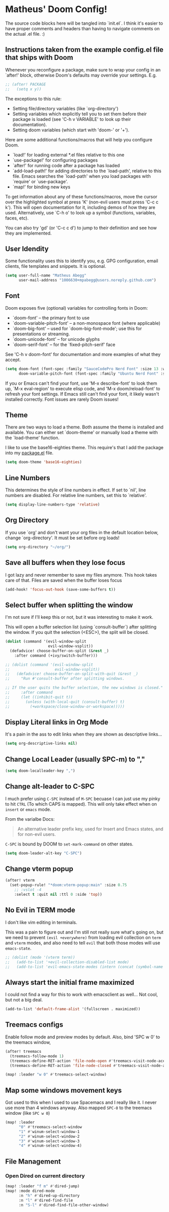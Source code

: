 * Matheus' Doom Config!
The source code blocks here will be tangled into `init.el`. I think it's easier to have proper comments and headers than having to navigate comments on the actual .el file. :)


** Instructions taken from the example config.el file that ships with Doom
 Whenever you reconfigure a package, make sure to wrap your config in an `after!' block, otherwise Doom's defaults may override your settings.
 E.g.
#+begin_src emacs-lisp :tangle no
;; (after! PACKAGE
;;   (setq x y))
#+end_src

 The exceptions to this rule:

   - Setting file/directory variables (like `org-directory')
   - Setting variables which explicitly tell you to set them before their
     package is loaded (see 'C-h v VARIABLE' to look up their documentation).
   - Setting doom variables (which start with 'doom-' or '+').

 Here are some additional functions/macros that will help you configure Doom.

 - `load!' for loading external *.el files relative to this one
 - `use-package!' for configuring packages
 - `after!' for running code after a package has loaded
 - `add-load-path!' for adding directories to the `load-path', relative to this file. Emacs searches the `load-path' when you load packages with `require' or `use-package'.
 - `map!' for binding new keys

 To get information about any of these functions/macros, move the cursor over the highlighted symbol at press 'K' (non-evil users must press 'C-c c k').
 This will open documentation for it, including demos of how they are used.
 Alternatively, use `C-h o' to look up a symbol (functions, variables, faces, etc).

 You can also try 'gd' (or 'C-c c d') to jump to their definition and see how they are implemented.

** User Idendity
 Some functionality uses this to identify you, e.g. GPG configuration, email clients, file templates and snippets. It is optional.

#+begin_src emacs-lisp
(setq user-full-name "Matheus Abegg"
      user-mail-address "1006630+mpabegg@users.noreply.github.com")
#+end_src


** Font

 Doom exposes five (optional) variables for controlling fonts in Doom:

 - `doom-font' -- the primary font to use
 - `doom-variable-pitch-font' -- a non-monospace font (where applicable)
 - `doom-big-font' -- used for `doom-big-font-mode'; use this for presentations or streaming.
 - `doom-unicode-font' -- for unicode glyphs
 - `doom-serif-font' -- for the `fixed-pitch-serif' face

 See 'C-h v doom-font' for documentation and more examples of what they accept.

#+begin_src emacs-lisp
(setq doom-font (font-spec :family "SauceCodePro Nerd Font" :size 13 :weight 'semi-bold)
      doom-variable-pitch-font (font-spec :family "Ubuntu Nerd Font" :size 13))
#+end_src


 If you or Emacs can't find your font, use 'M-x describe-font' to look them up, `M-x eval-region' to execute elisp code, and 'M-x doom/reload-font' to refresh your font settings. If Emacs still can't find your font, it likely wasn't installed correctly. Font issues are rarely Doom issues!

** Theme

 There are two ways to load a theme. Both assume the theme is installed and available. You can either set `doom-theme' or manually load a theme with the `load-theme' function.

 I like to use the base16-eighties theme. This require's that I add the package into my [[./packages.el][package.el]] file.

 #+begin_src emacs-lisp
(setq doom-theme 'base16-eighties)
 #+end_src

** Line Numbers

 This determines the style of line numbers in effect.
 If set to `nil', line numbers are disabled. For relative line numbers, set this to `relative'.

 #+begin_src emacs-lisp
(setq display-line-numbers-type 'relative)
 #+end_src

** Org Directory

 If you use `org' and don't want your org files in the default location below, change `org-directory'.
 It must be set before org loads!
 #+begin_src emacs-lisp
(setq org-directory "~/org/")
 #+end_src

** Save all buffers when they lose focus

I got lazy and never remember to save my files anymore. This hook takes care of that.
Files are saved when the buffer loses focus

#+begin_src emacs-lisp
(add-hook! 'focus-out-hook (save-some-buffers t))
#+end_src

** Select buffer when splitting the window

I'm not sure if I'll keep this or not, but it was interesting to make it work.

This will open a buffer selection list (using `consult-buffer`) after splitting the window. If you quit the selection (<ESC>), the split will be closed.

#+begin_src emacs-lisp
(dolist (command '(evil-window-split
                   evil-window-vsplit))
  (defadvice! choose-buffer-on-split (&rest _)
    :after command (+ivy/switch-buffer)))

;; (dolist (command '(evil-window-split
;;                    evil-window-vsplit))
;;   (defadvice! choose-buffer-on-split-with-quit (&rest _)
;;     "Run #'consult-buffer after splitting windows.

;; If the user quits the buffer selection, the new windows is closed."
;;     :after command
;;     (let ((inhibit-quit t))
;;       (unless (with-local-quit (consult-buffer) t)
;;         (+workspace/close-window-or-workspace)))))
#+end_src


** Display Literal links in Org Mode
It's a pain in the ass to edit links when they are shown as descriptive links...
#+begin_src emacs-lisp
(setq org-descriptive-links nil)
#+end_src

** Change Local Leader (usually SPC-m) to ","

#+begin_src emacs-lisp
(setq doom-localleader-key ",")
#+end_src

** Change alt-leader to C-SPC
I much prefer using ~C-SPC~ instead of ~M-SPC~ becuase I can just use my pinky to hit ~CTRL~ (To which CAPS is mapped).
This will only take effect when on ~insert~ or ~emacs~ mode.

From the varialbe Docs:
#+begin_quote
An alternative leader prefix key, used for Insert and Emacs states, and for
non-evil users.
#+end_quote

~C-SPC~ is bound by DOOM to ~set-mark-command~ on other states.

#+begin_src emacs-lisp
(setq doom-leader-alt-key "C-SPC")
#+end_src

** Change vterm popup

#+begin_src emacs-lisp
(after! vterm
  (set-popup-rule! "*doom:vterm-popup:main" :size 0.75
    ;; :vslot -4
    :select t :quit nil :ttl 0 :side 'top))
#+end_src

** No Evil in TERM mode

I don't like vim editing in terminals.

This was a pain to figure out and I'm still not really sure what's going on, but we need to prevent ~(evil +everywhere)~ from loading evil collection on ~term~ and ~vterm~ modes, and also need to tell ~evil~ that both those modes will use ~emacs-state~.

#+begin_src emacs-lisp
;; (dolist (mode '(vterm term))
;;   (add-to-list '+evil-collection-disabled-list mode)
;;   (add-to-list 'evil-emacs-state-modes (intern (concat (symbol-name mode) "-mode"))))
#+end_src


** Always start the initial frame maximized
I could not find a way for this to work with emacsclient as well...
Not cool, but not a big deal.

#+begin_src emacs-lisp
(add-to-list 'default-frame-alist '(fullscreen . maximized))
#+end_src

** Treemacs configs
 Enable follow mode and preview modes by default.
 Also, bind 'SPC w 0' to the treemacs window,

 #+begin_src emacs-lisp
(after! treemacs
  (treemacs-follow-mode 1)
  (treemacs-define-RET-action 'file-node-open #'treemacs-visit-node-ace)
  (treemacs-define-RET-action 'file-node-closed #'treemacs-visit-node-ace))

(map! :leader "w 0" #'treemacs-select-window)
 #+end_src

** Map some windows movement keys
Got used to this when I used to use Spacemacs and I really like it. I never use more than 4 windows anyway.
Also mapped ~SPC-0~ to the treemacs window (like ~SPC w 0~)
#+begin_src emacs-lisp
(map! :leader
      "0" #'treemacs-select-window
      "1" #'winum-select-window-1
      "2" #'winum-select-window-2
      "3" #'winum-select-window-3
      "4" #'winum-select-window-4)
#+end_src

** File Management
*** Open Dired on current directory
#+begin_src emacs-lisp
(map! :leader "f m" #'dired-jump)
(map! :mode dired-mode
      :n "h" #'dired-up-directory
      :n "l" #'dired-find-file
      :n "S-l" #'dired-find-file-other-window)
#+end_src
